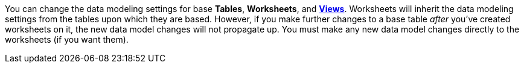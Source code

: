 You can change the data modeling settings for base *Tables*, *Worksheets*, and *xref:about-query-on-query.adoc[Views]*.
Worksheets will inherit the data modeling settings from the tables upon which they are based.
However, if you make further changes to a base table _after_ you've created worksheets on it, the new data model changes will not propagate up.
You must make any new data model changes directly to the worksheets (if you want them).
